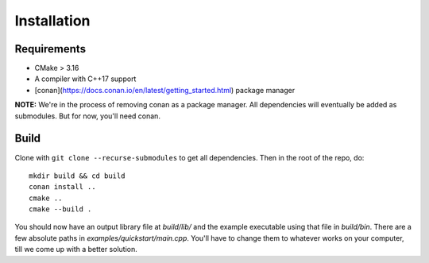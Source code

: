 Installation
=============

Requirements
-------------

* CMake > 3.16
* A compiler with C++17 support
* [conan](https://docs.conan.io/en/latest/getting_started.html) package manager

**NOTE:** We're in the process of removing conan as a package manager. All dependencies will eventually be added as submodules.
But for now, you'll need conan.

Build
------

Clone with ``git clone --recurse-submodules`` to get all dependencies. Then in the root of the repo, do::

   mkdir build && cd build
   conan install ..
   cmake ..
   cmake --build .

You should now have an output library file at `build/lib/` and the example executable using that file in `build/bin`.
There are a few absolute paths in `examples/quickstart/main.cpp`. You'll have to change them to whatever works on your computer, till we come up with a better solution.

